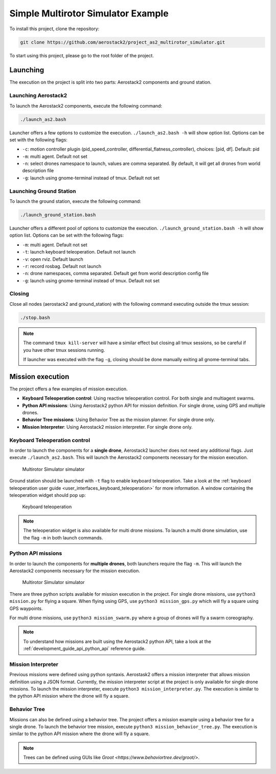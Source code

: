 .. _project_ms:

===================================
Simple Multirotor Simulator Example
===================================

To install this project, clone the repository:

.. code-block:: bash

   git clone https://github.com/aerostack2/project_as2_multirotor_simulator.git

To start using this project, please go to the root folder of the project.


.. _project_ms_launching:

---------
Launching
---------

The execution on the project is split into two parts: Aerostack2 components and ground station.

Launching Aerostack2
====================

To launch the Aerostack2 components, execute the following command:

.. code-block:: bash

    ./launch_as2.bash


Launcher offers a few options to customize the execution. ``./launch_as2.bash -h`` will show option list. Options can be set with the following flags:

- ``-c``: motion controller plugin (pid_speed_controller, differential_flatness_controller), choices: [pid, df]. Default: pid
- ``-m``: multi agent. Default not set
- ``-n``: select drones namespace to launch, values are comma separated. By default, it will get all drones from world description file
- ``-g``: launch using gnome-terminal instead of tmux. Default not set

Launching Ground Station
========================

To launch the ground station, execute the following command:

.. code-block:: bash

    ./launch_ground_station.bash

Launcher offers a different pool of options to customize the execution. ``./launch_ground_station.bash -h`` will show option list. Options can be set with the following flags:

- ``-m``: multi agent. Default not set
- ``-t``: launch keyboard teleoperation. Default not launch
- ``-v``: open rviz. Default launch
- ``-r``: record rosbag. Default not launch
- ``-n``: drone namespaces, comma separated. Default get from world description config file
- ``-g``: launch using gnome-terminal instead of tmux. Default not set


Closing
=======

Close all nodes (aerostack2 and ground_station) with the following command executing outside the tmux session:

.. code-block:: bash

    ./stop.bash

.. note::

    The command ``tmux kill-server`` will have a similar effect but closing all tmux sessions, so be careful if you have other tmux sessions running.

    If launcher was executed with the flag ``-g``, closing should be done manually exiting all gnome-terminal tabs.


.. _project_ms_mission:

-----------------
Mission execution
-----------------

The project offers a few examples of mission execution.

- **Keyboard Teleoperation control**: Using reactive teleoperation control. For both single and multiagent swarms.
- **Python API missions**: Using Aerostack2 python API for mission definition. For single drone, using GPS and multiple drones.
- **Behavior Tree missions**: Using Behavior Tree as the mission planner. For single drone only.
- **Mission Interpreter**: Using Aerostack2 mission interpreter. For single drone only.


.. _project_ms_keyboard_teleoperation:

Keyboard Teleoperation control
==============================

In order to launch the components for a **single drone**, Aerostack2 launcher does not need any additional flags. Just execute ``./launch_as2.bash``.
This will launch the Aerostack2 components necessary for the mission execution. 

.. figure:: images/multirotor_simulator.png
   :scale: 50
   :class: with-shadow
   
   Multirotor Simulator simulator

Ground station should be launched with ``-t`` flag to enable keyboard teleoperation. Take a look at the :ref:`keyboard teleoperation user guide <user_interfaces_keyboard_teleoperation>` for more information.
A window containing the teleoperation widget should pop up:

.. figure:: images/keyboard_teleop_view.png
   :scale: 50
   :class: with-shadow
   
   Keyboard teleoperation

.. note::

    The teleoperation widget is also available for multi drone missions. To launch a multi drone simulation, use the flag ``-m`` in both launch commands.


.. _project_ms_python_api:

Python API missions
===================

In order to launch the components for **multiple drones**, both launchers require the flag ``-m``.
This will launch the Aerostack2 components necessary for the mission execution.

.. figure:: images/multirotor_simulator_swarm.png
   :scale: 50
   :class: with-shadow
   
   Multirotor Simulator simulator

There are three python scripts available for mission execution in the project. For single drone missions, use ``python3 mission.py`` for flying a square.
When flying using GPS, use ``python3 mission_gps.py`` which will fly a square using GPS waypoints.

For multi drone missions, use ``python3 mission_swarm.py`` where a group of drones will fly a swarm coreography.

.. note::

    To understand how missions are built using the Aerostack2 python API, take a look at the :ref:`development_guide_api_python_api` reference guide.


.. _project_ms_mission_interpreter:

Mission Interpreter
===================

Previous missions were defined using python syntaxis. Aerostask2 offers a mission interpreter that allows mission definition using a JSON format.
Currently, the mission interpreter script at the project is only available for single drone missions.
To launch the mission interpreter, execute ``python3 mission_interpreter.py``.
The execution is similar to the python API mission where the drone will fly a square.


.. _project_ms_behavior_tree:

Behavior Tree
=============

Missions can also be defined using a behavior tree. The project offers a mission example using a behavior tree for a single drone.
To launch the behavior tree mission, execute ``python3 mission_behavior_tree.py``.
The execution is similar to the python API mission where the drone will fly a square.

.. note::

    Trees can be defined using GUIs like `Groot <https://www.behaviortree.dev/groot/>`.